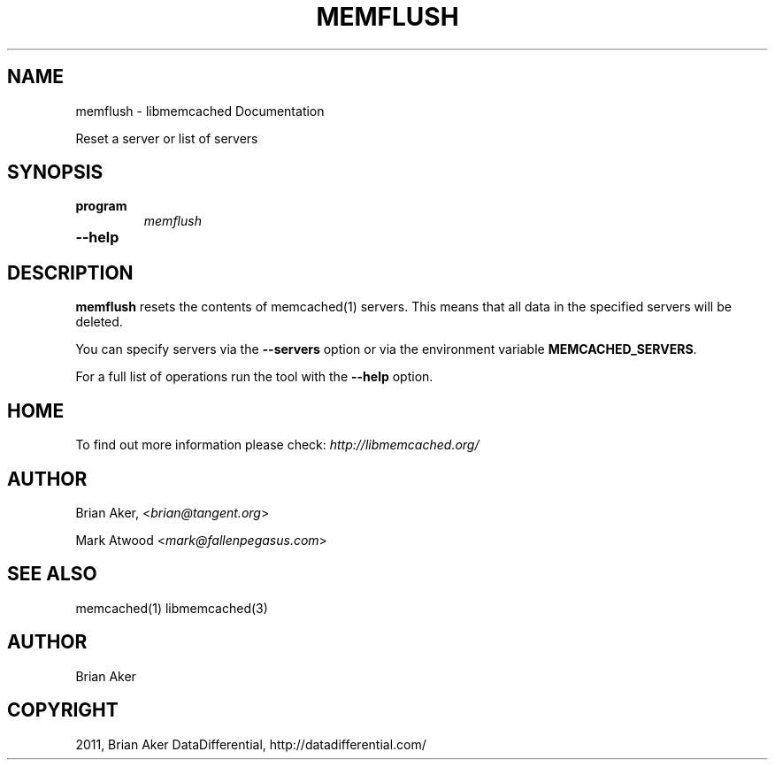 .TH "MEMFLUSH" "1" "May 23, 2011" "0.47" "libmemcached"
.SH NAME
memflush \- libmemcached Documentation
.
.nr rst2man-indent-level 0
.
.de1 rstReportMargin
\\$1 \\n[an-margin]
level \\n[rst2man-indent-level]
level margin: \\n[rst2man-indent\\n[rst2man-indent-level]]
-
\\n[rst2man-indent0]
\\n[rst2man-indent1]
\\n[rst2man-indent2]
..
.de1 INDENT
.\" .rstReportMargin pre:
. RS \\$1
. nr rst2man-indent\\n[rst2man-indent-level] \\n[an-margin]
. nr rst2man-indent-level +1
.\" .rstReportMargin post:
..
.de UNINDENT
. RE
.\" indent \\n[an-margin]
.\" old: \\n[rst2man-indent\\n[rst2man-indent-level]]
.nr rst2man-indent-level -1
.\" new: \\n[rst2man-indent\\n[rst2man-indent-level]]
.in \\n[rst2man-indent\\n[rst2man-indent-level]]u
..
.\" Man page generated from reStructeredText.
.
.sp
Reset a server or list of servers
.SH SYNOPSIS
.INDENT 0.0
.TP
.B program
.
\fImemflush\fP
.UNINDENT
.INDENT 0.0
.TP
.B \-\-help
.UNINDENT
.SH DESCRIPTION
.sp
\fBmemflush\fP resets the contents of memcached(1) servers.
This means that all data in the specified servers will be deleted.
.sp
You can specify servers via the \fB\-\-servers\fP option or via the
environment variable \fBMEMCACHED_SERVERS\fP.
.sp
For a full list of operations run the tool with the \fB\-\-help\fP option.
.SH HOME
.sp
To find out more information please check:
\fI\%http://libmemcached.org/\fP
.SH AUTHOR
.sp
Brian Aker, <\fI\%brian@tangent.org\fP>
.sp
Mark Atwood <\fI\%mark@fallenpegasus.com\fP>
.SH SEE ALSO
.sp
memcached(1) libmemcached(3)
.SH AUTHOR
Brian Aker
.SH COPYRIGHT
2011, Brian Aker DataDifferential, http://datadifferential.com/
.\" Generated by docutils manpage writer.
.\" 
.

